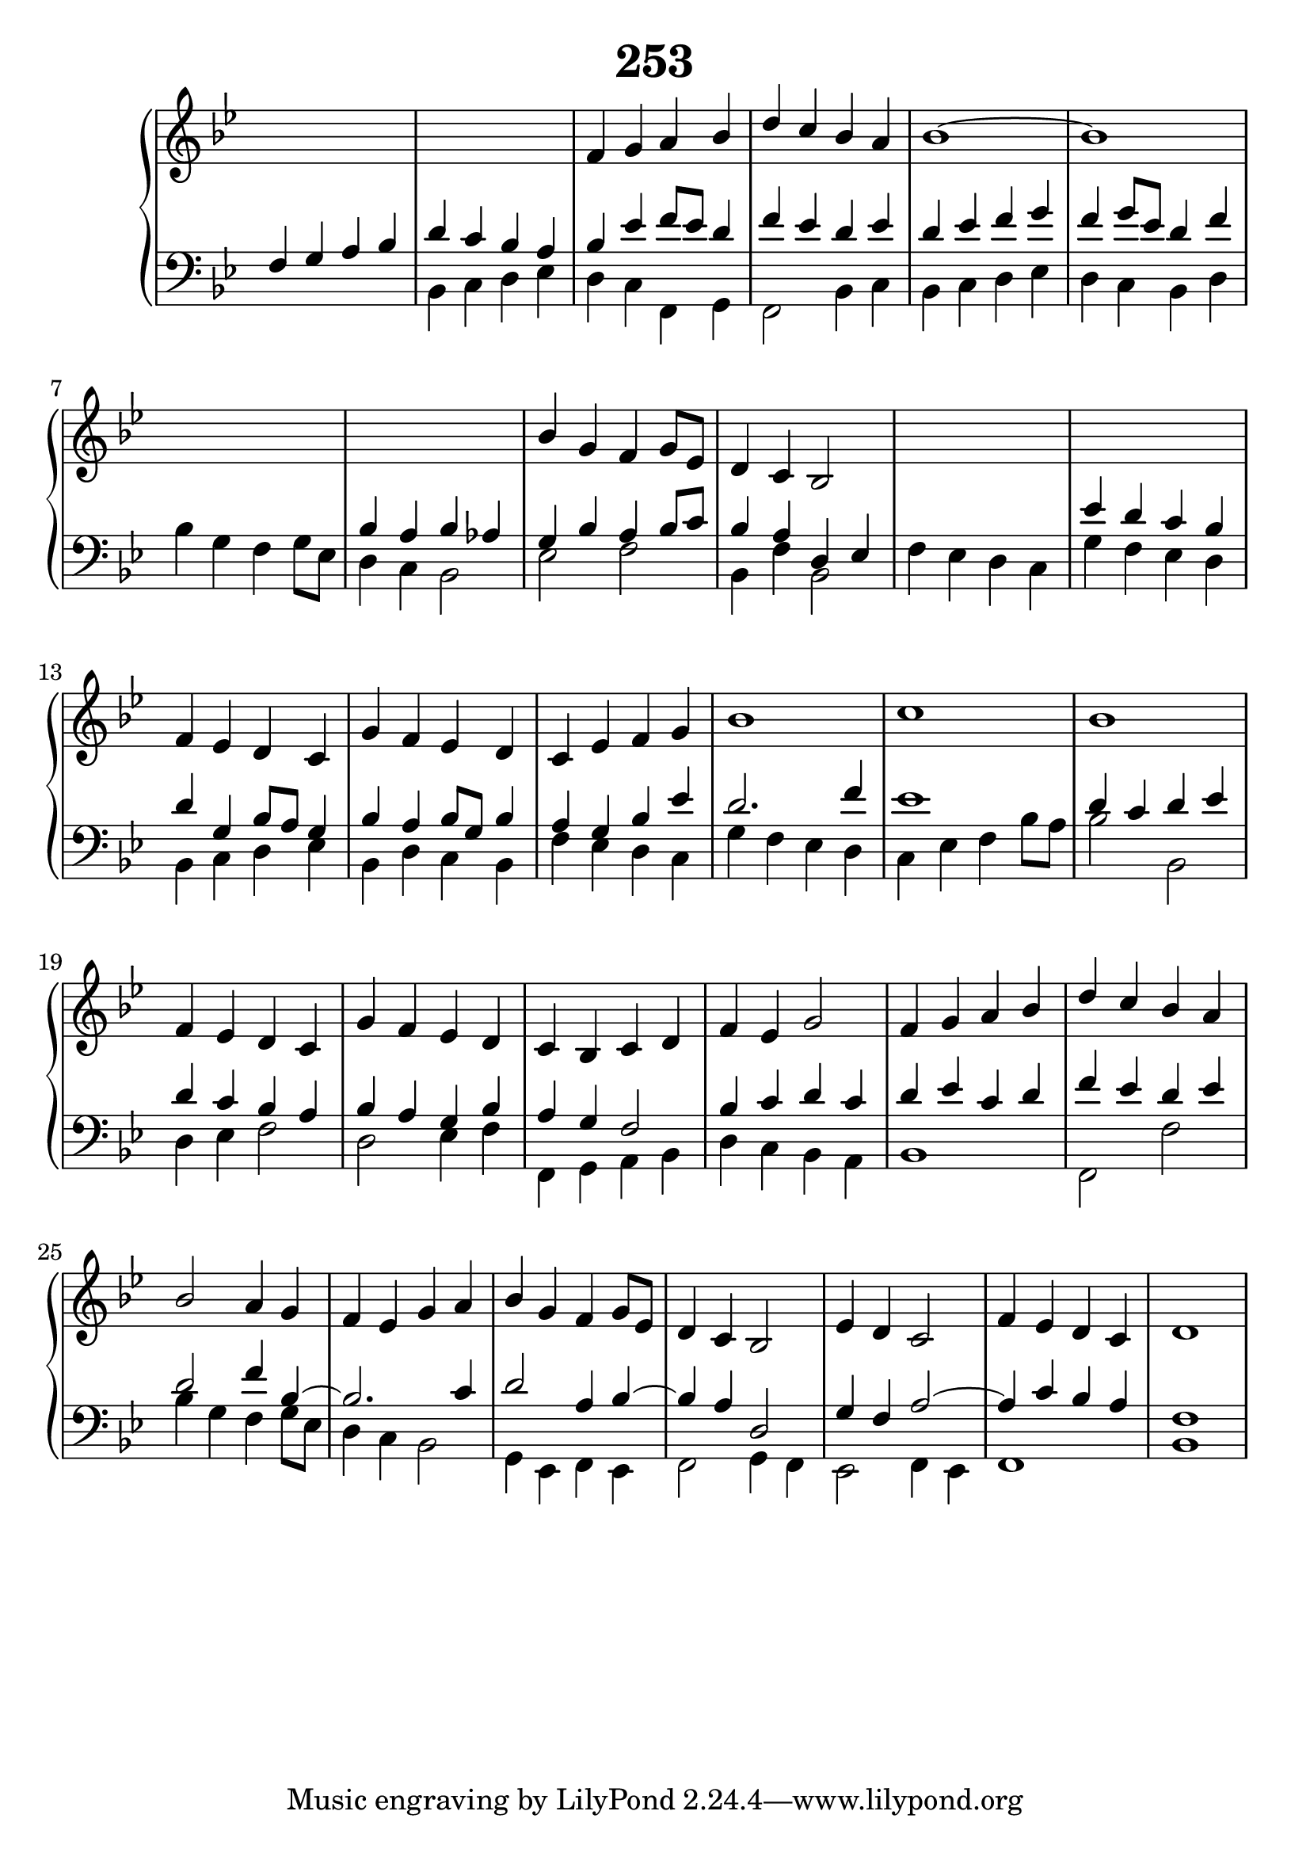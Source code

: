 \header {
  title = "253"
}
\version "2.18.2"

#(set-global-staff-size 24)

global = {
  \key bes \major
  \time 4/4
}

rightOne = \relative c'' {
  \global
    \autoBeamOff
s1 s1 f,4 g a bes d c bes a
bes1 ~bes1 s1 s1
bes4 g f g8[ es] d4 c bes2 s1 s1
f'4 es d c g' f es d c es f g
bes1 c1 bes f4 es d c
g' f es d c bes c d f es g2
f4 g a bes d c bes a bes2 a4 g
f4 es g4 a bes4 g f g8[ es] d4 c bes2
%coda
es4 d c2 f4 es d c d1
  % Music follows here.
}



rightTwo = \relative c' {
  \global
s1 s1
  % Music follows here.
  
}

leftOne = \relative c {
  \global
f4 g a bes d c bes a
bes es f8[ es] d4 f es d es d es4 f g
f g8[ es] d4 f
s1 bes,4 a bes as g4 bes a4 bes8 c
bes4 a d,4 es s1 es'4 d c bes
d g, bes8[ a] g4
bes  a bes8 g8 bes4 a g bes es
d2.  f4 es1 d4 c d es d4 c bes a
bes a g bes a g f2 bes4 c d c
d4  es c d f es d es d2 f4 bes,~bes2. c4 d2
a4 bes~bes a d,2 g4 f a2~a4 c bes a f1
  % Music follows here.
}



leftTwo = \relative c, {
  \global
s1 bes'4 c d es d c f, g f2 bes4 c bes c
d es d c bes4  d 
bes'4 g f4 g8[ es] d4 c bes2 es f2 bes,4 f' bes,2
f'4 es d c g' f es d
bes c d es
bes d c bes
f' es d c g' f es d
c es f bes8 a8 bes2 bes,2
d4 es f2
d2 es 4 f
f, g a bes d c bes a bes1 f2 f'2
bes4 g f g8 es d4 c bes2 g4 es f es
f2 g4 f4 es2 f4 es f1 bes
}
 

 
%ketto = \lyricmode {
%\repeat "unfold" 12 { \skip 8 } 
%\set stanza = #"23.7. "
%\once \override LyricText.self-alignment-X = #LEFT "Áldalak téged, Atyám, mennynek és föld" -- nek Is -- te -- ne,,
%\once \override LyricText.self-alignment-X = #LEFT "mert feltártad a kicsinyeknek" or -- szá -- god tit -- ka -- it.
%}


\score {
 

  \new PianoStaff \with {
    instrumentName = ""
  } <<
    \new Staff = "right" \with { 
      midiInstrument = "acoustic grand"
    } << 
      \override Staff.TimeSignature.stencil = ##f
      \new Voice = "rightOne" {
        \override Stem  #'direction = #UP
        \transpose f f {\rightOne  } 
      }
      
     
      \new Voice = "rightTwo" {
        \override Stem  #'direction = #DOWN
        \transpose f f {\rightTwo }
      }
     
    >>

    
    \new Staff = "left" \with {
      midiInstrument = "acoustic grand"
    } { 
      \override Staff.TimeSignature.stencil = ##f
      \clef bass << \transpose f f {\leftOne   } 
                    \\ \transpose f f {\leftTwo  } >> }
    
      %\new Lyrics \with { alignBelowContext = "left" }
      %\lyricsto "rightOne"{ \ketto}
      
  >>
   \layout {
  ragged-right = ##f

  \context {
    \Score
      \override LyricText #'font-size = #+2
  }
} 
  \midi {
    \tempo 4=100
  }
}
%\markup { \fontsize #+3 \column{
%  \line{  \bold "21.7."  "Áldalak téged, Atyám, mennynek és föld | nek Istene, " }
%  \line{ \hspace #30  "mert feltártad a kicsinyeknek | országod titkait."}
%  }
%  }